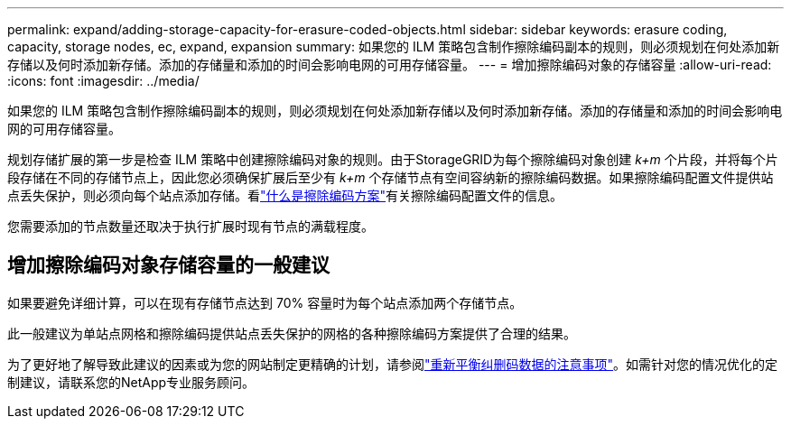 ---
permalink: expand/adding-storage-capacity-for-erasure-coded-objects.html 
sidebar: sidebar 
keywords: erasure coding, capacity, storage nodes, ec, expand, expansion 
summary: 如果您的 ILM 策略包含制作擦除编码副本的规则，则必须规划在何处添加新存储以及何时添加新存储。添加的存储量和添加的时间会影响电网的可用存储容量。 
---
= 增加擦除编码对象的存储容量
:allow-uri-read: 
:icons: font
:imagesdir: ../media/


[role="lead"]
如果您的 ILM 策略包含制作擦除编码副本的规则，则必须规划在何处添加新存储以及何时添加新存储。添加的存储量和添加的时间会影响电网的可用存储容量。

规划存储扩展的第一步是检查 ILM 策略中创建擦除编码对象的规则。由于StorageGRID为每个擦除编码对象创建 _k+m_ 个片段，并将每个片段存储在不同的存储节点上，因此您必须确保扩展后至少有 _k+m_ 个存储节点有空间容纳新的擦除编码数据。如果擦除编码配置文件提供站点丢失保护，则必须向每个站点添加存储。看link:../ilm/what-erasure-coding-schemes-are.html["什么是擦除编码方案"]有关擦除编码配置文件的信息。

您需要添加的节点数量还取决于执行扩展时现有节点的满载程度。



== 增加擦除编码对象存储容量的一般建议

如果要避免详细计算，可以在现有存储节点达到 70% 容量时为每个站点添加两个存储节点。

此一般建议为单站点网格和擦除编码提供站点丢失保护的网格的各种擦除编码方案提供了合理的结果。

为了更好地了解导致此建议的因素或为您的网站制定更精确的计划，请参阅link:considerations-for-rebalancing-erasure-coded-data.html["重新平衡纠删码数据的注意事项"]。如需针对您的情况优化的定制建议，请联系您的NetApp专业服务顾问。
